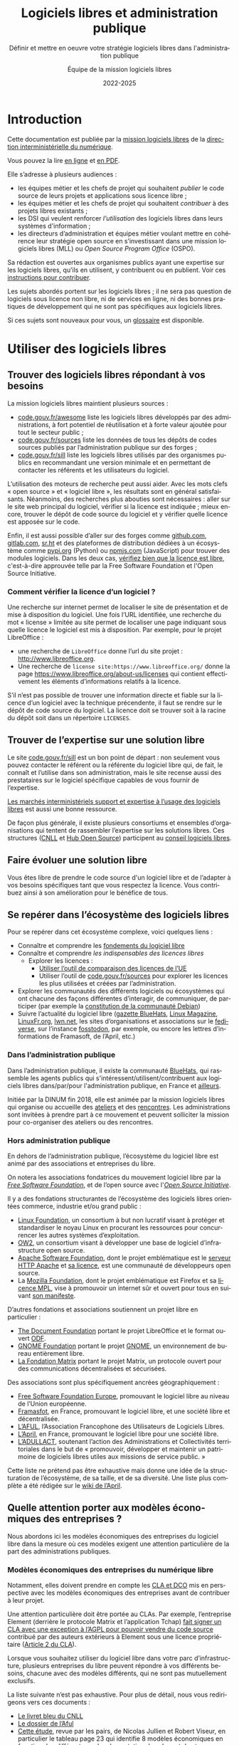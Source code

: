 #+title: Logiciels libres et administration publique
#+subtitle: Définir et mettre en oeuvre votre stratégie logiciels libres dans l'administration publique
#+author: Équipe de la mission logiciels libres
#+date: 2022-2025
#+language: fr

* Introduction
  :PROPERTIES:
  :CUSTOM_ID: introduction
  :END:

Cette documentation est publiée par la [[https://code.gouv.fr/fr/][mission logiciels libres]] de la
[[https://www.numerique.gouv.fr/][direction interministérielle du numérique]].

Vous pouvez la lire [[https://code.gouv.fr/documentation][en ligne]] et [[https://code.gouv.fr/documentation/logiciels-libres-et-administration-publique.pdf][en PDF]].

Elle s’adresse à plusieurs audiences :

- les équipes métier et les chefs de projet qui souhaitent /publier/ le
  code source de leurs projets et applications sous licence libre ;
- les équipes métier et les chefs de projet qui souhaitent /contribuer/
  à des projets libres existants ;
- les DSI qui veulent renforcer /l’utilisation/ des logiciels libres
  dans leurs systèmes d'information ;
- les directeurs d’administration et équipes métier voulant mettre en
  cohérence leur stratégie open source en s’investissant dans une
  mission logiciels libres (MLL) ou /Open Source Program Office/ (OSPO).

Sa rédaction est ouvertes aux organismes publics ayant une expertise
sur les logiciels libres, qu’ils en utilisent, y contribuent ou en
publient. Voir ces [[https://github.com/codegouvfr/documentation/blob/main/CONTRIBUTING.fr.md][instructions pour contribuer]].

Les sujets abordés portent sur les logiciels libres ; il ne sera pas
question de logiciels sous licence non libre, ni de services en ligne,
ni des bonnes pratiques de développement qui ne sont pas spécifiques
aux logiciels libres.

Si ces sujets sont nouveaux pour vous, un [[#glossaire][glossaire]] est disponible.

* Utiliser des logiciels libres
  :PROPERTIES:
  :ALT_TITLE: utiliser
  :CUSTOM_ID: utiliser
  :END:

** Trouver des logiciels libres répondant à vos besoins

La mission logiciels libres maintient plusieurs sources :

- [[https://code.gouv.fr/fr/awesome/][code.gouv.fr/awesome]] liste les logiciels libres développés par des
  administrations, à fort potentiel de réutilisation et à forte valeur
  ajoutée pour tout le secteur public ;
- [[https://code.gouv.fr/sources][code.gouv.fr/sources]] liste les données de tous les dépôts de codes
  sources publiés par l’administration publique sur des forges ;
- [[https://code.gouv.fr/sill][code.gouv.fr/sill]] liste les logiciels libres utilisés par des
  organismes publics en recommandant une version minimale et en
  permettant de contacter les référents et les utilisateurs du
  logiciel.

L’utilisation des moteurs de recherche peut aussi aider. Avec les mots
clefs « open source » et « logiciel libre », les résultats sont en
général satisfaisants. Néanmoins, des recherches plus abouties sont
nécessaires : aller sur le site web principal du logiciel, vérifier si
la licence est indiquée ; mieux encore, trouver le dépôt de code
source du logiciel et y vérifier quelle licence est apposée sur le
code.

Enfin, il est aussi possible d’aller sur des forges comme [[https://github.com][github.com]],
[[https://gitlab.com][gitlab.com]], [[https://sr.ht][sr.ht]] et des plateformes de distribution dédiées à un
écosystème comme [[https://pypi.org/][pypi.org]] (Python) ou [[https://www.npmjs.com/][npmjs.com]] (JavaScript) pour
trouver des modules logiciels. Dans les deux cas, [[https://spdx.org/licenses/][vérifiez bien que la
licence est libre]], c'est-à-dire approuvée telle par la Free Software
Foundation et l'Open Source Initiative.

*** Comment vérifier la licence d’un logiciel ?

Une recherche sur internet permet de localiser le site de présentation
et de mise à disposition du logiciel. Une fois l’URL identifiée, une
recherche du mot « license » limitée au site permet de localiser une
page indiquant sous quelle licence le logiciel est mis à disposition.
Par exemple, pour le projet LibreOffice :

- une recherche de =LibreOffice= donne l’url du site projet :
  http://www.libreoffice.org.
- Une recherche de =license site:https://www.libreoffice.org/= donne la
  page https://www.libreoffice.org/about-us/licenses qui contient
  effectivement les éléments d’informations relatifs à la licence.

S’il n’est pas possible de trouver une information directe et fiable
sur la licence d’un logiciel avec la technique précendente, il faut se
rendre sur le dépôt de code source du logiciel. La licence doit se
trouver soit à la racine du dépôt soit dans un répertoire =LICENSES=.

** Trouver de l’expertise sur une solution libre

Le site [[https://code.gouv.fr/sill][code.gouv.fr/sill]] est un bon point de départ : non seulement
vous pouvez contacter le référent ou la référente du logiciel libre
qui, de fait, le connaît et l’utilise dans son administration, mais le
site recense aussi des prestataires sur le logiciel spécifique
capables de vous fournir de l’expertise.

[[https://code.gouv.fr/fr/utiliser/marches-interministeriels-support-expertise-logiciels-libres/][Les marchés interministériels support et expertise à l’usage des
logiciels libres]] est aussi une bonne ressource.

De façon plus générale, il existe plusieurs consortiums et ensembles
d’organisations qui tentent de rassembler l’expertise sur les
solutions libres. Ces structures ([[https://cnll.fr/][CNLL]] et [[https://systematic-paris-region.org/hubs-enjeux/hub-open-source/][Hub Open Source]]) participent
au [[https://code.gouv.fr/fr/mission/conseil-logiciels-libres/#membres-de-l-ecosysteme-logiciels-libres][conseil logiciels libres]].

** Faire évoluer une solution libre

Vous êtes libre de prendre le code source d'un logiciel libre et de
l’adapter à vos besoins spécifiques tant que vous respectez la
licence. Vous contribuez ainsi à son amélioration pour le bénéfice de
tous.

** Se repérer dans l’écosystème des logiciels libres

Pour se repérer dans cet écosystème complexe, voici quelques liens :

- Connaître et comprendre les [[https://fr.wikipedia.org/wiki/Logiciel_libre][fondements du logiciel libre]]
- Connaître et comprendre [[*Licences : les indispensables à connaître][les indispensables des licences libres]]
  - Explorer les licences :
    - [[https://joinup.ec.europa.eu/collection/eupl/solution/joinup-licensing-assistant/jla-find-and-compare-software-licenses][Utiliser l’outil de comparaison des licences de l’UE]]
    - Utiliser l’outil de [[https://code.gouv.fr/sources][code.gouv.fr/sources]] pour explorer les
      licences les plus utilisées et créées par l’administration.
- Explorer les communautés des différents logiciels ou écosystèmes qui
  ont chacune des façons différentes d’interagir, de communiquer, de
  participer (par exemple la [[https://www.debian.org/devel/constitution][constitution de la communauté Debian]])
- Suivre l’actualité du logiciel libre ([[https://code.gouv.fr/fr/bluehats/tags/gazette/][gazette BlueHats]], [[https://www.linux-magazine.com/][Linux
  Magazine]], [[https://linuxfr.org/][LinuxFr.org]], [[https://lwn.net/][lwn.net]], les sites d’organisations et
  associations sur le [[https://fediverse.party/][fediverse]], sur l’instance [[https://fosstodon.org/explore][fosstodon]], par
  exemple, ou encore les lettres d’informations de Framasoft, de
  l’April, etc.)

*** Dans l’administration publique

Dans l’administration publique, il existe la communauté [[https://code.gouv.fr/fr/contact/espaces-communication-bluehats/][BlueHats]], qui
rassemble les agents publics qui s'intéressent/utilisent/contribuent
aux logiciels libres dans/par/pour l'administration publique, en
France et [[https://bluehats.global/][ailleurs]].

Initiée par la DINUM fin 2018, elle est animée par la mission
logiciels libres qui organise ou accueille des [[https://code.gouv.fr/fr/bluehats/tags/gazette/][ateliers]] et des
[[https://code.gouv.fr/fr/bluehats/tags/rencontre/][rencontres]]. Les administrations sont invitées à prendre part à ce
mouvement et peuvent solliciter la mission pour co-organiser des
ateliers ou des rencontres.

*** Hors administration publique

En dehors de l’administration publique, l’écosystème du logiciel libre
est animé par des associations et entreprises du libre.

On notera les associations fondatrices du mouvement logiciel libre par
la /[[https://www.fsf.org/][Free Software Foundation]]/, et de l’open source avec l'/[[https://opensource.org/][Open Source
Initiative]]/.

Il y a des fondations structurantes de l’écosystème des logiciels
libres orientées commerce, industrie et/ou grand public :

- [[HTTPS://www.linuxfoundation.org/][Linux Foundation]], un consortium à but non lucratif visant à protéger
  et standardiser le noyau Linux en procurant les ressources pour
  concurrencer les autres systèmes d’exploitation.
- [[https://www.ow2.org/][OW2]], un consortium visant à développer une base de logiciel
  d’infrastructure open source.
- [[https://www.apache.org/][Apache Software Foundation]], dont le projet emblématique est le
  [[https://fr.wikipedia.org/wiki/Apache_HTTP_Server][serveur HTTP Apache]] et [[https://fr.wikipedia.org/wiki/Licence_Apache][sa licence]], est une communauté de
  développeurs open source.
- La [[https://www.mozilla.org/fr/][Mozilla Foundation]], dont le projet emblématique est Firefox et sa
  [[https://fr.wikipedia.org/wiki/Mozilla_Public_License][licence MPL]], vise à promouvoir un internet sûr et ouvert pour tous
  en suivant [[https://www.mozilla.org/fr/about/manifesto/][son manifeste]].

D’autres fondations et associations soutiennent un projet libre en
particulier :

- [[https://www.documentfoundation.org/][The Document Foundation]] portant le projet LibreOffice et le format
  ouvert [[https://opendocumentformat.org/][ODF]].
- [[https://foundation.gnome.org/][GNOME Foundation]] portant le projet [[https://www.gnome.org/][GNOME]], un environnement de bureau
  entièrement libre.
- [[https://matrix.org/][La Fondation Matrix]] portant le projet Matrix, un protocole ouvert
  pour des communications décentralisées et sécurisées.

Des associations sont plus spécifiquement ancrées géographiquement :

- [[https://fsfe.org][Free Software Foundation Europe]], promouvant le logiciel libre au
  niveau de l’Union européenne.
- [[https://framasoft.org/][Framasfot]], en France, promouvant le logiciel libre, et une société
  libre et décentralisée.
- [[https://aful.org/][L’AFUL]], l’Association Francophone des Utilisateurs de Logiciels
  Libres.
- [[https://www.april.org/][L’April]], en France, promouvant le logiciel libre pour une société
  libre.
- [[https://adullact.org/][L’ADULLACT]], soutenant l’action des Administrations et Collectivités
  territoriales dans le but de « promouvoir, développer et maintenir
  un patrimoine de logiciels libres utiles aux missions de service
  public. »

Cette liste ne prétend pas être exhaustive mais donne une idée de la
structuration de l’écosystème, de sa taille, et de sa diversité. Une
liste plus complète a été rédigée sur le [[https://wiki.april.org/w/Liste_des_associations_du_libre,_projets,_langages,_communaut%C3%A9s][wiki de l’April]].

** Quelle attention porter aux modèles économiques des entreprises ?

Nous abordons ici les modèles économiques des entreprises du logiciel
libre dans la mesure où ces modèles exigent une attention particulière
de la part des administrations publiques.

*** Modèles économiques des entreprises du numérique libre

Notamment, elles doivent prendre en compte les [[#contribuer][CLA et DCO]] mis en
perspective avec les modèles économiques des entreprises avant de
contribuer à leur projet.

Une attention particulière doit être portée au CLAs. Par exemple,
l’entreprise Element (derrière le protocole Matrix et l’application
Tchap) [[https://element.io/blog/synapse-now-lives-at-github-com-element-hq-synapse/][fait signer un CLA avec une exception à l’AGPL pour pouvoir
vendre du code source]] contribué par des auteurs extérieurs à Element
sous une licence propriétaire ([[https://static.element.io/legal/contributor-license-agreement.pdf][Article 2 du CLA]]).

Lorsque vous souhaitez utiliser du logiciel libre dans votre parc
d’infrastructure, plusieurs entreprises du libre peuvent répondre à
vos différents besoins, chacune avec des modèles différents, qui ne
sont pas mutuellement exclusifs.

La liste suivante n’est pas exhaustive. Pour plus de détail, nous vous
redirigeons vers ces documents :

- [[https://cnll.fr/media/LivretBleu_ModelesEconomiques_GT-LogicielLibre_Systematic.pdf][Le livret bleu du CNLL]]
- [[https://aful.org/professionnels/modeles-economiques-logiciels-libres/differents-modeles][Le dossier de l’Aful]]
- [[https://hal.science/hal-03454801/document][Cette étude]], revue par les pairs, de Nicolas Jullien et Robert
  Viseur, en particulier le tableau page 23 qui identifie 8 modèles
  économiques en fonction des différents modes de captation de valeur
  et des types d’activités.

**** Services de déploiements

L’un des modèles est de valoriser des logiciels libres via une offre
SaaS (/Software as a Service/) : l’entreprise fournit un service de
déploiement de logiciel libre managé dans le /cloud/. Par « SaaS » ou
« managé » on entend que tout est pris en charge : la maintenance et
les mises à jour des machines et de toute la pile logicielle. En
général, cela vient avec une garantie de disponibilité, un /Service
Level Agreement/ (SLA).

**** Intégrateur logiciel

L’intégrateur logiciel propose des services pour exploiter le logiciel
libre sur la totalité de son cycle de vie. Il réemploie le code source
communautaire existant et accompagne ses clients dans le déploiement
du logiciel, que ce soit sur site, sur le cloud, ou simplement sur les
postes de travail. Il personnalise aussi en fonction des attentes de
ses clients (personnalisation graphique, mais aussi ajout de
fonctionnalités spécifiques, etc.).

Suivant la licence du logiciel de base, l’intégrateur peut être en
mesure d’ajouter des couches propriétaires si le client l’exige.
Néanmoins, cela n’est généralement ni dans l’intérêt du client, ni
dans l’intérêt de l’intégrateur puisqu’ils s’éloigneraient des
bénéfices de la mutualisation des efforts ; il est plus intéressant de
fournir les ajouts sous licence libre.

L’intégrateur tire profit de l’intégration de la solution logiciel
dans l’environnement du client, mais aussi dans les conseils qu’il
peut lui apporter, et dans la maintenance applicative.

**** Éditeur logiciel

L’éditeur logiciel libre édite et distribue des produits sous une
licence libre. De là, on peut distinguer trois façons de faire du
profit.

***** Le modèle /Open Core/

Le modèle /Open Core/ consiste à éditer un logiciel de base sous licence
libre et vendre des extensions propriétaires, ou vendre des outils de
développement propriétaires au-dessus du logiciel. Dans ce modèle la
version libre est souvent appelée la « version communautaire », ou
« CE » pour /Community Edition/ en opposition à « EE » pour /Entreprise
Edition/.

Un exemple du premier cas est Gitlab ou Odoo. Un exemple du second cas
est [[https://www.zend.com/][Zend]] qui vend son environnement de développement [[https://www.zend.com/products/zend-studio][Zend Studio PHP]].

***** Le modèle double licence

Un modèle à double licence signifie qu’un code source est disponible
sous deux licences, en général une libre et une autre propriétaire.
L’utilisateur choisit l’une ou l’autre licence. L’idée est souvent de
proposer une licence de type copyleft et une licence non libre (ou
« commerciale »), cette dernière préférée par les utilisateurs ou les
entreprises voulant éviter les contraintes de réciprocité des licences
copyleft.

Il est aussi possible qu’une solution logicielle ne soit pas sous
double licence par défaut, mais qu’il y ait un changement au cours du
temps. Par exemple :

1. une licence propriétaire chronodégradable en licence libre ;

2. une licence propriétaire comportant une clause de réversibilité en
   licence libre si, par exemple, l’entreprise est amenée à
   disparaître.

Attention : ce modèle à double licence ne doit pas être confondu avec
le fait, pour un dépôt de code source, de publier des éléments sous
des licences distinctes.  Par exemple, un dépôt peut publier le code
sous licence GPL-3.0-or-later et la documentation sous FDL-1.3. Dans
ce cas, l'utilisateur doit accepter les deux licences.

***** L’open source professionnel

L’open source professionnel (terme employé par le CNLL dans son [[https://cnll.fr/media/LivretBleu_ModelesEconomiques_GT-LogicielLibre_Systematic.pdf][livret
bleu]]) désigne les autres moyens qu’une entreprise peut tirer profit
à partir d’un logiciel libre.

Cela peut venir du support, de la maintenance, de la documentation, du
conseil, de formations, etc. Pour avoir des revenus récurrents, une
entreprise peut facturer du support forfaitaire, des garanties
juridiques et de fonctionnement.

*** /Openwashing/

Le logiciel libre domine le marché des serveurs et autres utilités de
développement comparé aux logiciels propriétaires. Vu comme plus
éthique, beaucoup d’entreprises se vendent comme étant « open source »
alors qu’elles ne publient pas de code libre.

/Openwashing/, est dérivé du mot /greenwashing/ (et tous les autres
mots-valises en -/washing/). Le mot /[[https://www.fauxpensource.org/][fauxpen]]/ signifie la même chose :

#+begin_export md
!> Description d’un logiciel qui prétend être open source, mais qui ne dispose pas de toutes les libertés requises par la définition de l’Open Source Initiative [ou de la FSF].
#+end_export

#+begin_export texinfo
@quotation
Description d’un logiciel qui prétend être open source, mais qui ne dispose pas de toutes les libertés requises par la définition de l’Open Source Initiative [ou de la FSF].
@end quotation
#+end_export

La question fondamentale à se poser pour savoir si c’est un projet est
libre : la licence garantit-elle les [[https://www.gnu.org/philosophy/free-sw.en.html#four-freedoms][quatre libertés fondamentales]]
(étudier, copier, modifier, redistribuer) ou répond-elle aux critères de
la [[http://www.opensource.org/osd.html][définition de l’OSI]] ?

Si oui, c’est un logiciel libre. Si non, ce n’est pas un logiciel libre.

Pour vous faciliter la vie, l’OSI maintient une [[http://www.opensource.org/licenses][liste de licences acceptées]].

** Le marché public pour le logiciel libre

Une administration publique peut passer commande sur la prestation de
services sur des logiciels libres /explicitement nommés/. Tant que cela ne
relève pas de la marque du logiciel, le nommer explicitement ne
contrevient pas au principe d’égalité de traitement des candidats.

De plus, une administration peut demander le développement de logiciels
libres /spécifiquement/ en prévoyant la dévolution des droits
d’auteurs. L’[[https://www.legifrance.gouv.fr/loda/article_lc/LEGIARTI000043320056][article 46]] du CCAG-TIC prévoit cette dévolution des droits,
permettant la préservation d’une mutualisation sous licence libre.

*** Marchés interministériels support et expertise à l'usage des logiciels libres

La Direction Générale des Finances Publiques (DGFIP) pilote deux marchés
interministériels à l’usage des logiciels libres : le marché support et
le marché d’expertise.

Ces deux marchés ont pour objet de couvrir l’ensemble du cycle de vie
d’un logiciel libre au sein d’un système d’information, en constant
échange avec les communautés de ces logiciels libres. Notamment, les
marchés obligent la redistribution de tous les correctifs issus de ses
activités.

Pour en savoir plus sur les marchés, [[https://code.gouv.fr/fr/utiliser/marches-interministeriels-support-expertise-logiciels-libres/][rendez-vous ici]]


*** Plus de détail sur le marché public pour le logiciel libre

À défaut des logiciels privatifs, un logiciel libre peut être utilisé,
copié, modifié, par n’importe qui, y compris des entreprises
concurrentes proposant des services autour d’un logiciel libre. Dans ce
cadre-là, exiger un logiciel libre précis ne déroge en rien aux
principes de libertés d’accès et d’égalité de traitement du Code de la
commande publique. Le logiciel libre, /par définition/, garantit le
principe d’égalité.

La commande publique, en revanche, ne sera pas passée sur
/l’acquisition/ d’un logiciel libre, mais sur la /prestation/ de service
autour de ce logiciel libre. Sauf rare exception, on n’acquiert pas un
logiciel libre puisque l’on en dispose librement. Dans ce cas,
l’appropriation du logiciel libre échappe aux règles de la commande
publique.

Une administration, dans le cadre d’un marché public, *peut inclure
dans les clauses contractuelles l’exigence d’une solution numérique
basée sur des logiciels libres*.

En effet, l’aspect libre d’un logiciel, déterminé par sa /licence
libre/, est une caractéristique juridique. Rien ne s’oppose à ce que la
commande publique requiert des solutions logicielles avec comme

caractéristiques juridiques la possibilité de les étudier, copier,
modifier, et redistribuer.

En revanche, une commande publique portant sur le développement d’un
logiciel libre est un cas particulier à prendre en compte. Deux points
d’attention :

D’abord la dévolution des droits de propriété intellectuelle doit être
prévue par une clause spécifique. L’[[https://www.legifrance.gouv.fr/loda/article_lc/LEGIARTI000043320056][article 46]] du CCAG-TIC prévoit
cette dévolution des droits permettant la préservation d’une
mutualisation sous licence libre.

Ensuite, vient la question de l’égalité de traitement des candidats.  Ce
cas est plus délicat lorsqu’une entreprise est déjà engagée dans la
gouvernance d’un logiciel libre que l’administration pourrait être
amenée à passer commande. Néanmoins, cela ne saurait remettre en cause
le principe d’égalité de traitement des candidats, puisque le logiciel
étant libre, chacun est libre de créer un /fork/ et d’avoir droit de
/commit/ par défaut. [[https://www.conseil-etat.fr/fr/arianeweb/CE/decision/2011-09-30/350431][La décision du Conseil d’État]] du 30 septembre 2001
va dans ce sens.

Aussi, certains textes de lois priorisent les logiciels libres, comme
[[https://www.legifrance.gouv.fr/loda/article_lc/LEGIARTI000027736697?init=true&page=1&query=Loi+n%C2%B02013-660+du+22+juillet+2013+relative+%C3%A0+l%27enseignement+sup%C3%A9rieur+et+%C3%A0+la+recherche+&searchField=ALL&tab_selection=all][l’article 9]] de la loi n° 2013-660 du 22 juillet 2013 relative à
l’enseignement supérieur et à la recherche modifiant l’article [[https://www.legifrance.gouv.fr/codes/article_lc/LEGIARTI000027747749/2013-07-24][L123-4-1
du Code de l’éducation]]

* Publier un code source
  :PROPERTIES:
  :ALT_TITLE: publier
  :CUSTOM_ID: publier
  :END:

** Introduction

La doctrine de la DINUM sur les licences à utiliser pour la
publication des codes sources est d’utiliser des licences permissives.
Les libertés octroyées par ces licences permettent en tout temps à
n’importe quel acteur de réutiliser le code produit par des agents
publics, et ce, même à des fins lucratives et d’intégration dans un
logiciel propriétaire.

Si la réutilisation et l’intégration d’un code source dans un modèle
propriétaire est considéré comme une menace avérée pour l’intérêt
général, alors un choix de licence à copyleft fort est conseillé,
voire, dans le cas de menace de SaaS (/Software as a Service/), la
licence AGPL. La notion « d’intérêt général » est laissée à
l’appréciation des administrations.

Par exemple, une mission de service public finance le développement
d’un logiciel A, publie son code source, et en fait un service pour
les autres administrations. Ensuite, une entreprise privée prend ce
code source A, l’améliore en code source B, et vend un service SaaS
(/Software as a Service/) basé sur B aux administrations. L’État aura
alors payé deux fois le service, la mission de service public n’aura
plus de raison d’exister, et les améliorations faites par l’entreprise
ne seront pas redistribuées. Dans ce cas de figure, mettre le code
source A sous la licence AGPL (qui oblige la redistribution des
contributions sous la même licence même lorsque le logiciel est
distribué en SaaS) est fortement conseillé.

Pour plus de détails sur le copyleft fort, se référer à [[#copyleft][cette section]].
Attention, le copyleft fort (ou la licence AGPL) n’empêche pas la
vente des codes sources.

** Cadre juridique

Toute entité chargée d’une mission de service public doit publier tout
document produit ou reçu dans le cadre de cette mission, quelle qu’en
soit la date, le lieu de conservation et le support. Les codes
sources, en tant que documents administratifs, relèvent de cette
obligation (voir l’avis CADA du 8 janvier 2015 n°[[http://cada.data.gouv.fr/20144578/][20144578]]).

Les codes sources concernés sont, au même titre que n’importe quelle
autre donnée administrative publiable en open data, celles « dont la
publication présente un intérêt économique, social, sanitaire ou
environnemental. »

Pour les licences, voir les articles [[https://www.legifrance.gouv.fr/affichCodeArticle.do;jsessionid=BCCCCF5B5E15C3F6CABA0952E9B5A818.tplgfr21s_3?idArticle=LEGIARTI000033219073&cidTexte=LEGITEXT000031366350&dateTexte=20190307][L323-2]] et [[https://www.legifrance.gouv.fr/affichCodeArticle.do;jsessionid=6A856B120BAA63F8153E8D6C8CDF40D4.tplgfr21s_3?idArticle=LEGIARTI000034504991&cidTexte=LEGITEXT000031366350&dateTexte=20190307][D323-2-1]] du Code des
relations entre le public et les administrations.

*** Régime juridique du logiciel

Le logiciel, comme oeuvre de l’esprit est couvert automatiquement (sans
formalité particulière) par le droit d’auteur.

Le droit d’auteur est constitué des *droits patrimoniaux* ou droits
d’exploitations (équivalent au copyright anglo-saxon) et de *droits
moraux*.

Toute personne utilisant, copiant, modifiant ou diffusant le logiciel
sans autorisation explicite du détenteur des droits patrimoniaux est
*coupable de contrefaçon et passible de trois ans d’emprisonnement et de
300 000 € d’amende* ([[https://www.legifrance.gouv.fr/codes/article_lc/LEGIARTI000032655082?isSuggest=true][Art. L. 335-2 du CPI]])

Concernant le logiciel, le droit d’utilisation ouvre de manière encadrée
([[https://www.legifrance.gouv.fr/codes/article_lc/LEGIARTI000044365559?isSuggest=true][Art. L122-6-1 du CPI]]), les possibilités de :
- Corriger des erreurs (sauf si l’auteur s’en réserve le droit dans une
  licence)
- Réaliser une copie de sauvegarde si celle-ci est nécessaire à la
  préservation de l’utilisation du logiciel
- Analyser le fonctionnement externe du logiciel
- Reproduire et traduire du code dans un but d’inter-opérabilité avec
  d’autres applicatifs

La protection au titre des droits patrimoniaux est limitée dans le temps
(Pour la France, 70 ans après le décès de l’auteur (personne physique)
ou de la première publication (personne morale). Au delà, le logiciel,
pour une version donnée *s’élève dans le domaine public*, il est utilisable
par quiconque sans aucune restriction.

Les droits moraux, quant à eux, sont inaliénables. Pour le logiciel,
cela se résume au respect du nom des auteurs ayant travaillé au
logiciel.

*** Pour qu’un code source soit communicable

- L’obligation de communicabilité porte sur les collectivités de plus de 3500
  habitants et les organismes publics de plus de 50 agents.
- L’organisme public ouvrant le code source doit en avoir la propriété
  intellectuelle.
- Le code source doit être « achevé » : dès lors qu’une version du code est
  mise en oeuvre dans l’administration, cette version est considérée comme
  « achevée ». Notamment une version dite bêta ou inférieure à 1.0, si elle est
  effectivement utilisée, est bien achevée et communicable.
- Sa communication ne doit pas porter atteinte :
  - au secret commercial et industriel ;
  - à la sûreté de l’État, à la sécurité publique, à la sécurité des personnes
    ou à la sûreté des systèmes d’information des administrations ;
  - à la recherche et à la prévention, par les services compétents,
    d’infractions de toute nature.

En dehors de ces limites, toute personne ou toute administration peut
demander la communication d’un code source.

*** Licences applicables à la publication d’un code source

Afin d’éviter la prolifération des licences, la loi pour une [[https://www.legifrance.gouv.fr/loda/article_lc/LEGIARTI000033205142/2020-09-21/][République
numérique]] a prévu la création d’une liste, fixée par décret, de licences
qui peuvent être utilisées par les administrations pour la réutilisation
à titre gratuit ([[https://www.legifrance.gouv.fr/codes/section_lc/LEGITEXT000031366350/LEGISCTA000032255228/#LEGISCTA000032255228][Art. D.323-2-1]] du CRPA).

Cette liste est [[https://www.data.gouv.fr/fr/licences][accessible ici]].

*** Guide juridique interactif

Pour savoir si le code source d’un logiciel développé et utilisé par
votre organisme public est communicable, nous vous invitons à tester
ce [[https://guide-juridique-logiciel-libre.etalab.gouv.fr/][guide juridique interactif]].

*** Licences : les indispensables à connaître

Une licence logicielle est un contrat passé entre les auteurs d’un
logiciel et ses réutilisateurs. Les licences libres accordent aux
utilisateurs le droit d’étudier, copier, modifier, redistribuer le code
source d’un logiciel.

L’utilisation d’une licence libre permet de sécuriser et simplifier la
relation entre le ou les auteurs et les utilisateurs explicitant leurs
droits, prévenant les litiges, et la contractualisation individuelle
pour chaque utilisateur.

Une fois en possession du logiciel, à titre onéreux ou gratuit,
l’utilisateur a l’obligation de se conformer à la licence
l’accompagnant, sachant que *tout ce qui n’est pas explicitement
autorisé est interdit*.

Pour les licences libres, la liberté d’utiliser et de modifier le
logiciel est inconditionnelle, aucune limitation ou contrainte ne pèse
sur l’utilisateur tant que le logiciel reste à l’intérieur de son
organisation. En revanche, en cas de redistribution à l’extérieur de son
organisation, les obligations de licences doivent être respectées au
risque d’être coupable de contrefaçon.

**** Licences permissives

La redistribution d’un logiciel sous licence permissive avec ou sans
modification peut se faire sous une autre licence. Par exemple, des
composants du système d’exploitation FreeBSD sous licence libre BSD sont
utilisés pour réaliser le système d’exploitation Mac OS X. L’ensemble
est redistribué sous une licence propriétaire.

Exemple de licences permissives autorisé pour les administrations par
décret :
- Licence Ouverte version 2.0 (etalab-2.0)
- Apache License 2.0 (Apache-2.0)
- BSD 3-Clause "New" or "Revised" License (BSD-3-Clause)
- CeCILL-B Free Software License Agreement (CECILL-B)
- MIT License (MIT)

**** Le « copyleft »
     :PROPERTIES:
     :ALT_TITLE: copyleft
     :CUSTOM_ID: copyleft
     :END:

Le mot « copyleft » est un jeu de mots avec le mot « copyright » (le
droit d’auteur aux États-Unis). Ce terme est révélateur du mouvement du
logiciel libre qui, au lieu de se battre contre le /copyright/, a
utilisé ses mécanismes de protection des œuvres pour garantir les
[[https://www.gnu.org/philosophy/free-sw.fr.html#four-freedoms][libertés essentielles des utilisateurs]].

Le /copyleft/ va plus loin que de simplement donner les quatre libertés
aux logiciels : il oblige la *réciprocité* en interdisant l’ajout de
restrictions sur les libertés utilisateurs. Ce sont des licences
dites à réciprocité ou « diffusives ».

La [[https://www.gnu.org/licenses/gpl-3.0.en.html][licence GPL]] est l’exemple paradigmatique d’une licence
copyleft. D’autres sont :
- GNU Affero General Public License v3.0 or later (AGPL-3.0-or-later)
- Mozilla Public License 2.0 (MPL-2.0)
- European Union Public License 1.2 (EUPL-1.2)

Les licences copyleft se distinguent des licences permissives qui, elles,
autorisent l’ajout de restrictions au code redistribué.

Les obligations des licences copyleft diffèrent selon que la licence est
à [[Contribuer à un logiciel libre][copyleft faible ou fort]].

Légère précision sur un malentendu régulier :

L’ajout de restrictions ne se fait pas sur la copie du logiciel
originel. La copie d’un logiciel X publiée sous une licence libre, *le
restera pour toujours* (à condition que l’auteur détienne les droits et
l’originalité pour revendiquer ses droits d’auteur).

Le code source Y ajouté au code source X (sur une autre copie du code X)
publié avec une licence permissive, peut être re-distribué sous une
licence plus restrictive, voire, propriétaire. Cependant, rien ne
changera la copie originel du code source X restant sous sa licence
permissive, à condition que le ou les auteurs ne changent pas sa licence.

***** Différence entre copyleft faible et fort

La notion de copyleft /faible/ ou /fort/ se réfère aux obligations plus
ou moins fortes appliquées aux personnes voulant redistribuer une œuvre.

Le copyleft /fort/ exige que la redistribution de l’œuvre, qu’elle soit
modifiée ou non, ainsi que les logiciels liés, soit effectuée sous la
même licence, (ou une licence à copyleft fort compatible).

A contrario, le copyleft /faible/ n’impose pas les logiciels liés à être
distribués sous la même licence, mais impose toute redistribution du
logiciel à l’être sous la même licence (ou une licence compatible).

Une image vaut mille mots :

#+CAPTION: Diffusivité des différents types de licence (la couleur correspond à la licence)
#+NAME:   fig:licence-copyleft-diffusivite
#+ATTR_MD: :width 600px
#+ATTR_TEXINFO: :width 5.5in
[[./assets/images/licence-copyleft-diffusivite.png]]

# Fixme: l'image date de 2011 et doit être mise à jour.

Un logiciel lié désigne tout composant assemblé avec le logiciel final
lors de l’édition de lien. En générale, ce sont des bibliothèques
logicielles, qui, seules, n’ont pas de grande utilité, répondant à des
fonctions de bases, mais nécessaires au fonctionnement d’un logiciel
complet.

Le copyleft faible est souvent utilisé pour les bibliothèques
logicielles permettant une réutilisation plus simple de la bibliothèque
et l’ajout de composants logiciels sous différentes licences,
potentiellement privatrices.

**** Compatibilité entre licences libres

La compatibilité des licences libres est une questions qui a été étudié
par Benjamin Jean dans son livre /Option libre/ ([[https://hal.science/hal-04136860v1/file/benjamin_jean_option_libre_licence_LAL_gnuFDL_CCby_sa_texte_complet_20120604.pdf][Benjamin Jean. Option
Libre. 2011, 9782953918748. hal-04136860]]), duquel nous en tirons la
table de compatibilité entre licences suivante (page 316) :

#+CAPTION: Table de compatibilité entre licences
#+NAME: fig:compatibilite-licences-jean
#+ATTR_MD: :width 600px
#+ATTR_TEXINFO: :width 5.5in
[[./assets/images/table-compatibilite-jean.png]]

Aussi, il existe aussi le [[https://joinup.ec.europa.eu/collection/eupl/solution/joinup-licensing-assistant/jla-compatibility-checker][Joinup Licensing Assistant]] de l’UE qui est
un outil simple pour déterminer en fonction de la licence du projet ou
du bout de code qu’une administration publique souhaiterait intégrer
à son projet.

Un élément important à remarquer est que *la compatibilité a un sens* : un
composant sous licence A peut être compatible *vers* une licence B, mais
la réciproque n’est pas nécessairement vraie.

Par exemple, un composant sous licence EUPL peut-être redistribué sous
licence GPL v2. En revanche, un composant sous licence GPL v2 ne peut
pas être redistribué sous licence EUPL.

Le principe général est que la licence du logiciel ne peut pas conférer
plus de droits et moins d’obligations que les licences de chacun des
composants ; on parle de compatibilité logique.

Illustrons ce principe avec l’exemple d’une application que l’on
souhaite publier sous GPL V2 et intégrant un composant sous licence
Apache. L’ensemble des droits accordés sur le composant au titre de la
licence Apache est intégralement repris par la GPL V2. Par contre
certaines obligations de la licence Apache, ne sont pas exigées par la
licence GPL V2, en matière de brevet particulièrement. Il n’est donc pas
possible d’utiliser un composant sous licence Apache dans une
application publiée sous GPL V2. Avec la nouvelle GPL V3 cette
incompatibilité n’existe plus.

Cependant, une incompatibilité logique peut être levée par un accord
spécifique auprès du détenteur des droits patrimoniaux du composant que
l’on souhaite intégrer. Cela suppose de prendre contact avec la
communauté en charge du composant. Il est probable qu’un accord sera
trouvé sous la forme d’une exception spécifique. Il arrive même qu’une
clause d’exception adjointe à la licence du composant règle
l’incompatibilité.

La question de la compatibilité n’existe véritablement que lorsque l’on
publie un logiciel sous une licence de type copyleft fort, soit par
choix soit parce qu’un composant du logiciel est déjà sous copyleft
fort. Le tableau montre, au moyen du triangle, la zone d’influence ou la
licence GPL s’impose. Au delà il y a incompatibilité. Par exemple la
présence d’un composant sous licence EPL est incompatible dans un
logiciel sous GPL (ou sous CeCILL V2).

#+CAPTION: Compatibilités entre licences libres populaires avec du copyleft fort
#+NAME:   fig:compatibilite-licences
#+ATTR_MD: :width 600px
#+ATTR_TEXINFO: :width 5.5in
[[./assets/images/compatibilite-licences.png]]

Un logiciel composé de briques sous licences de type copyleft faible est
possible. Ce n’est pas forcément facile à gérer car chaque composant va
garder sa licence propre. Il faudra respecter chacune d’entre elles. Si
cela est possible, on pourra re-licencier chaque composant sous une
licence globale compatible, c’est-à-dire garantissant l’ensemble des
droits conférés par chacune et respectant les obligations de chacune.

** Quels degrés d’ouverture pour les codes sources ?

- 🟦 Niveau A - contributif : Le code source est publié, les
  contributions extérieures sont activement recherchées et traitées.
- 🟩 Niveau B - ouvert : Le code source est publié, les contributions
  extérieures sont traitées mais non activement recherchées.
- 🟧 Niveau C - publié : Le code source est publié mais les
  contributions extérieures ne sont pas traitées.
- 🟥 Niveau D - non-communicable : Le code source n’est pas
  communicable au public.

Au début du fichier ~README.md~ d'un dépôt, vous pouvez ajouter l'un de
ces badges pour prévenir vos utilisateurs :

: https://img.shields.io/badge/code.gouv.fr-contributif-blue.svg
: https://img.shields.io/badge/code.gouv.fr-ouvert-mediumseagreen.svg
: https://img.shields.io/badge/code.gouv.fr-publi%C3%A9-orange.svg

Si votre fichier ~README~ est écrit en markdown, vous pouvez ajouter le
badge avec un lien vers cette documentation :

: [![img](https://img.shields.io/badge/code.gouv.fr-contributif-blue.svg)](https://code.gouv.fr/documentation/#/publier)

** Quels logiciels ouvrir à quel degré ?

Tous les logiciels développés par un organisme public n’ont pas
vocation à être ouverts au même degré. Pour définir votre stratégie et
adopter le bon degré d’ouverture, nous vous proposons ces questions :

1. Le logiciel est-il *un module utile à d’autres logiciels libres* (vs un
   logiciel « monolithique » sans utilité pour d’autres logiciels libres) ?
2. Le logiciel répond-il a un *besoin générique* (vs à un besoin spécifique à
   l’organisme qui le produit) ?
3. Le logiciel doit-il bientôt être *maintenu et développé par d’autres* (vs
   votre administration s’engage sur du long terme) ?
4. L’*utilisateur final* du logiciel a-t-il un *profil technique* (développeur,
   datascientiste ou designer vs un utilisateur non-technique) ?

*Le niveau A* est recommandé pour les logiciels répondant à au moins
deux critères ; le niveau B est recommandé pour ceux répondant à au
moins un critère ; le niveau C pour ceux ne répondant à aucun de ces
critères (par ex. un logiciel métier très spécifique, dont aucune
partie ne peut être réutilisée ailleurs, qui n’a pas vocation à être
repris par d’autres et dont les utilisateurs ne sont pas du tout des
contributeurs potentiels.)

Pour les logiciels ne répondant à aucun de ces critères, le niveau D
est admissible, tant qu’aucun citoyen n’exige la communication du code
source en question, selon le cadre juridique défini dans la loi pour
une République numérique.

Bien sûr, ces critères sont *relatifs* : la modularité, la généricité,
le besoin de reprise par d’autre et le potentiel de contribution des
utilisateurs ne s’évaluent pas /in abstracto/. Ces notions sont
proposées pour aider à *prioriser les ouvertures logicielles*. Le but
est de *canaliser votre énergie* sur les logiciels qui ont un bon
potentiel contributif et *de communiquer clairement* sur la posture de
l’administration dans le cas des publications simples.

** Responsabilité de l’administration publique

*** Responsabilité en cas de produits défectueux

Quelle est la responsabilité engagée par une collectivité publique
(État ou collectivité locale) qui met à disposition un logiciel sous
licence de logiciel libre ?

Généralement licences libres et licences propriétaires de logiciel
rejettent toutes responsabilités quant aux dommages directs et
indirects que pourraient causer l’utilisation du logiciel. Une telle
clause est-elle compatible avec le droit français ?

En droit français, la limitation, voire l’exonération de
responsabilité, est autorisée en matière contractuelle. La protection
du consommateur suppose néanmoins que l’exclusion totale de
responsabilité ne soit pas admise quand le contrat est passé avec un
consommateur ([[https://www.legifrance.gouv.fr/codes/article_lc/LEGIARTI000032227122?init=true&page=1&query=L.132-1+du+code+de+la+consommation&searchField=ALL&tab_selection=all][art. L.132-1 du code de la consommation]]).

Il en est de même pour les produits défectueux, l’article [[https://www.legifrance.gouv.fr/codes/article_lc/LEGIARTI000006438975/1998-05-21][1386-15 du
code civil]] ne permettant pas que soit écartée par voie contractuelle la
responsabilité de ce fait, sauf entre professionnels.

Dans la mesure où le logiciel s’adresse manifestement à des
professionnels et des informaticiens, et c’est le cas des applications
portées par les administrations, l’exclusion de responsabilité pour les
dommages directs est ainsi admise.

*** Responsabilité en cas de contrefaçon

Concernant la responsabilité de l’administration en matière de
contrefaçon, le risque existe même lorsque le logiciel n’est pas
diffusé comme logiciel libre ; mais une diffusion large expose plus
facilement à ce risque.

*Contrefaçon en matière de droit d’auteur* : le logiciel diffusé inclut
un composant ou même un bout de code source pour lequel l’administration
n’a pas les droits de diffusion. La responsabilité de l’administration
est engagée. Toutefois si le logiciel a été produit dans le cadre d’un
marché public, il conviendra de rechercher la responsabilité du
prestataire coupable de négligence ou même plagiaire sur les
développements spécifiques dans le *rapport de conformité*.

Le risque de différends entre l’administration engagée dans une
démarche de mutualisation et les acteurs du logiciel libre est très
faible et devrait se résoudre à l’amiable tant les objectifs des uns
et des autres convergent.

*Contrefaçon en matière de marque* : une marque est un signe distinctif
(logo), un mot ou un groupe de mots servant de reconnaissance légale
pour un produit, une société, etc. Il est de la responsabilité de
l’administration, de s’assurer que la mise à disposition du logiciel
ne contrefait pas une marque déposée. En particulier concernant le nom
du logiciel, il faudra vérifier qu’il n’empiète pas sur une marque
déposée. D’une façon générale, la mutualisation d’un logiciel doit se
faire en marque blanche, sans signe distinctif autre que celui de
l’administration.

*Contrefaçon en matière de brevet* : Les brevets logiciels en tant que
tels, en France et en Europe n’ont pas de reconnaissance juridique. La
[[https://fr.wikipedia.org/wiki/Convention_sur_le_brevet_europ%C3%A9en][Convention sur le brevet européen]] (CBE) l’indique clairement dans son
[[https://www.epo.org/fr/legal/epc/2020/a52.html][article 52]].

** Où et comment publier votre code source ?

*** Sur quelle forge et dans quel compte publier votre code source ?

TBD.

*** Bonnes pratiques de nommage des organisations/groupes et dépôts

Un bon nom de dépôt décrit la finalité du code source du dépôt.

Un bon nom d’organisation décrit l’équipe qui porte les dépôts.

Il vaut mieux plusieurs organisations avec des noms stables que peu
d’organisations avec des mauvais noms.

Le nom d’organisation doit être explicite et minimaliste :

- évitez les acronymes correspondant à une entité administrative, sauf
  si vous êtes certain que cet acronyme va perdurer dans le temps ;
- éviter de préfixer ou suffixer un nom d’organisation avec un
  acronyme administratif.

Exemple de mauvais nom : https://github.com/DISIC/ car il était
prévisible que l’acronyme ne serait plus d’actualité.

Exemple de bon nom : https://github.com/etalab/ car la marque perdure.

** Promouvoir votre projet de logiciel libre
* Contribuer à un logiciel libre
  :PROPERTIES:
  :ALT_TITLE: contribuer
  :CUSTOM_ID: contribuer
  :END:

** TL;DR

Une administration *peut contribuer* à un logiciel libre. Un point
d’attention doit être porter sur comment les droits d’auteurs sont
gérés par le projet auquel l’administration veut contribuer.

Si le projet est géré par un *DCO* (/Developer Certificate of Origin/),
c’est simple : chaque contributeur doit avoir l’accord de sa
hierarchie, et signer avec un simple /sign-off/ chacun de ses /commits/.

Si le projet est géré par un *CLA* (/Contributor Licence Agreement/), le
service juridique de l’administration devra lire, signer, et garder le
CLA de chaque contributeur.

** En savoir plus

La contribution de l’administration à un logiciel libre, qu’il soit
communautaire ou édité par une entreprise privée, requiert, dans
certains cas, un DCO ou un CLA.

Ces contrats ou ces /agreement/ sont un moyen, plus ou moins simple, de
donner un accord d’utilisation des contributions des développeurs à
l’entité gérant le projet et de lui permettre d’utiliser et de
distribuer ces contributions sous sa licence.

Le *CLA*, /Contributor Licence Agreement/, est un document légal devant
être signé par le contributeur clarifiant les termes et conditions de
sa contribution, établissant qu’il a le droit de contribuer (le
contenu lui appartient, son employeur a donné l’accord, etc.) /et/ que
le projet a le droit d’utiliser ce contenu (changer de licence sur le
contenu, le redistribuer). Cela permet au projet de se protéger contre
de potentielles attaques en justice en lien avec le droit d’auteur des
contributions.

*ICLA* et *CCLA* sont des déclinaisons plus spécifiques du CLA, /Individual
Contributor Licence Agreement/ et /Corporate Contributor Licence
Agreement/ respectivement. Le ICLA concerne les individus contribuant
en leur nom propre en dehors de toute organisation ou employeur. Le
CCLA concerne la contribution d’une entreprise sur le projet d’une
autre entreprise. En général, ces documents légaux sont basés sur la
[[https://www.apache.org/licenses/contributor-agreements.html][CLA de la fondation Apache]].

Certains CLA permettent de sous-licencier des contributions sous des
licences propriétaires. Par exemple, l’entreprise Element (derrière le
protocole Matrix et l’application Tchap) [[https://element.io/blog/synapse-now-lives-at-github-com-element-hq-synapse/][fait signer un CLA avec une
exception à l’AGPL pour pouvoir vendre du code source]] contribué par
des auteurs extérieurs à Element sous une licence propriétaire
([[https://static.element.io/legal/contributor-license-agreement.pdf][Article 2 du CLA d’Element]])

Parce que les CLAs sont des documents légaux, le département juridique
doit se charger de les signer et de garder une trace de ces éléments,
rendant le processus lourd.

Par conséquent, la fondation Linux, et plusieurs autres organisations
qui ont suivi, sont passées au *DCO*, /[[https://developercertificate.org/][Developer Certificate of Origin]]/.
Celui-ci n’est pas un contrat légal, mais un mécanisme plus simple
indiquant qu’un contributeur a le droit de contribuer son code et
qu’il donne son accord pour que ses contributions soient utilisées et
redistribuées sous la licence libre choisie par le projet. Un DCO
requiert simplement de signer (/sign-off/) chaque commit.

* Monter un Open Source Programme Office
  :PROPERTIES:
  :ALT_TITLE: ospo
  :CUSTOM_ID: ospo
  :END:

Un OSPO est une entité au sein d'une organisation en charge de définir
et de mettre en oeuvre la stratégie Open Source de l'organisation.

Une stratégie logiciels libres explique la façon dont vous allez
*utiliser* des logiciels libres, *développer* des logiciels libres et
*contribuer* à l’écosystème existant.

Voir [[https://code.gouv.fr/fr/blog/definition-ospo/][notre proposition de définition détaillée]] et la page où sont
listés des [[https://code.gouv.fr/fr/ospos/][OSPOs d'organismes publics français]].

* Présentation de code.gouv.fr
* Foire aux questions
  :PROPERTIES:
  :ALT_TITLE: faq
  :CUSTOM_ID: faq
  :END:

Si vous avez des questions que vous voulez voir figurer dans cette
FAQ, écrivez à =contact@code.gouv.fr=.

** Généralités
   :PROPERTIES:
   :CUSTOM_ID: faq_generalites
   :END:

*** Qu’est-ce qu’un logiciel libre ?
#+cindex: logiciel libre

Un logiciel est dit libre si son code source est publié sous l’une des
licences reconnue libre soit par la Free Software Foundation soit par
l’Open Source Initiative.  Une licence libre octroie quatre libertés :

- la liberté d’utiliser le logiciel ;
- la liberté de copier le logiciel ;
- la liberté d’étudier le logiciel ;
- la liberté de modifier le logiciel et de redistribuer les versions modifiées.

Voir [[https://spdx.org/licenses/][spdx.org/licenses]] pour la liste des licences et de leur
validation par l’OSI ou la FSF.

*** Existe-t-il des formations aux logiciels libres dans l’administration ?
#+cindex: formation

Si vous êtes agent public avec un accès à la plateforme Mentor, vous
pouvez consulter [[https://mentor.gouv.fr/catalog/1754][une capsule introductive]] produite par la DINUM.

Si vous avez connaissance de formations logiciels libres proposées aux
agents publics, n’hésitez pas à nous les [[https://code.gouv.fr/fr/contact/][signaler]].

*** Qu’est-ce qu’un /fork/ ou une « dérivation » ?
#+cindex: fork
#+cindex: dérivation

Il y a deux notions distinctes pour qualifier un "fork". Une notion
technique qui a été popularisée par GitHub consistant à faire une
copie du code source d’un projet sur lequel des personnes peuvent
contribuer sans être dépendantes des mainteneurs du projet originel.

Soit B le fork du code source A : le fork B (ou la « dérivation » B)
est une nouvelle version de A dont les versions successives (B2, B3,
etc.) s’écarteront des versions successives de A (A2, A3, etc.)

Il y a aussi une notion plus orientée projet. Dans ce cas, un fork est
généralement créé lorsque les contributeurs d’un projet sont en
désaccord et qu’une partie des contributeurs décide de créer une
version divergente.

*** Quelle différence entre « algorithme public » et « code source » ?
#+cindex: algorithme, public

L’expression « algorithme public » désigne de façon relâchée les
algorithmes définis et utilisés par une administration et qui relèvent
des obligations d’open data. Vous pouvez consulter [[https://guides.etalab.gouv.fr/algorithmes/][ce guide d’Etalab]] à
leur sujet. Ces « algorithmes » ne sont pas systématiquement exprimés
sous forme de code source.

Un code source est la version lisible par un humain d’un programme
informatique : une partie relève de l’algorithmique, d’autres de la
documentation, de la gestion de données, etc.

Les obligations de publication des algorithmes publics et les
obligations de publication des codes sources ne se confondent pas.

*** Quelle est la différence entre GitHub, GitLab, SourceHut ?
#+cindex: GitHub
#+cindex: GitLab
#+cindex: SourceHut

Il faut d’abord distinguer le logiciel et le service en ligne :
github.com et gitlab.com sont les services en ligne délivrés par les
entreprises Github et Gitlab Inc. Ces services en ligne sont des SaaS
(Software as a Service).

La principale différence entre GitHub et Gitlab se trouve alors dans
la licence et le modèle économique.

GitHub propose son service via un logiciel propriétaire ; le code
n’est pas visible. GitLab Inc. propose son service en partie via un
logiciel open source, sous la licence MIT, et en partie via un
logiciel /source available/ (source lisible, une licence propriétaire).
Cela signife que l’on peut voir et étudier le code source, sans pour
autant pouvoir le réutiliser librement.

GitHub a un modèle économique classique : c’est une platforme basée
sur un logiciel propriétaire. GitLab a un modèle dit /open core/ : la
version du logiciel libre communautaire ([[https://gitlab.com/rluna-gitlab/gitlab-ce][GitLab CE]]), et une version
plus complète avec des fonctionnalités supplémentaires propriétaires
payantes disponible sous une licence /source available/.

SourceHut est le nom du projet qui déploie des services autour du nom
de domaine `sr.ht`. Ce service utilise uniquement des logiciels
entièrement libre. Parmi les forges dont le code source est
entièrement libre, SourceHut est la seule qui propose à la fois de
l’intégration continue et des listes de discussion. Si vous voulez
contribuer à un projet, vous n’avez pas besoin de créer de compte sur
SourceHut : il suffit d’une adresse de courriel pour envoyer des
correctifs et proposer des idées. ourceHut et son service sr.ht ne
collecte aucune donnée de ses utilisateurs.

*** En tant que citoyen, puis-je exiger d’un organisme public qu’il publie un code source ?

    Oui, si la publication de ce code source entre bien dans les
    obligations de l’administration. Ce [[https://code.gouv.fr/guides/juridique/][guide juridique]] donne les liens
    vers les textes pertinents.

*** En tant qu’agent, ai-je le droit de contribuer à un projet libre ?

Oui, si votre responsable est d’accord, il n’y a aucun obstacle à ce
que vous puissiez contribuer à des logiciels libres sur votre temps de
travail.

*** Comment contacter la mission logiciels libres ?
#+cindex: mission

Vous pouvez nous écrire à =contact@code.gouv.fr=.

Vous pouvez aussi nous contacter lors de nos permanences en ligne.

Voir https://code.gouv.fr/fr/contact/espaces-communication-bluehats/.

** Utiliser des logiciels libres
   :PROPERTIES:
   :CUSTOM_ID: faq_utiliser
   :END:

*** Comment mesurer la maturité d’un logiciel libre ?
#+cindex: maturité

La fondation OW2 propose un outil de mesure de la maturité Open Source
d’un projet, le [[https://www.ow2.org/view/MRL/][Market readiness level]].

Une autre structure propose une variante, l’[[https://github.com/finos/open-source-readiness][Open Source Readiness]].

*** Comment m’assurer que le titulaire d’un marché me livre les codes sources ?
#+cindex: marché public

Vous pouvez l’exiger dans votre marché.

En pratique, vous pourrez l’exiger sur tout ou partie du système que
vous souhaitez développer et exploiter.

Si vous prévoyez d’ouvrir un code source développé pour vos besoins,
vous devez exiger que la propriété de ce code vous soit cédée et qu’il
vous soit livré.

Voir l’[[https://www.legifrance.gouv.fr/jorf/id/JORFTEXT000043310689][Arrêté du 30 mars 2021]] portant approbation du cahier des
clauses administratives générales des marchés publics de techniques de
l’information et de la communication.

*** Puis-je exiger un logiciel libre dans un marché public ?
#+cindex: marché public

En tant qu’organisme public, vous avez le droit de publier un marché
exigeant un logiciel libre et/ou des services autour d’un logiciel
libre.

Si le nom du logiciel est le même que le nom d’une marque portée par
une entreprise éditrice, veillez bien à préciser que c’est le logiciel
libre qui est exigé, indépendamment de son éditeur.

Voir la section 5.6 du livre [[https://www.lgdj.fr/droit-des-logiciels-9782130626152.html][Droit des logiciels]] de F. Pellegrini et
S. Canevet qui porte sur ce sujet.

*** Qu’est-ce que le socle interministériel de logiciels libres ?
#+cindex: sill

Le SILL est le catalogue des logiciels libres recommandés pour toutes
les administrations publiques.

Il est publié par la mission logiciels libres sur [[https://code.gouv.fr/sill][code.gouv.fr/sill]] et
tout agent public est invité à s’y créer un compte pour déclarer ses
usages de logiciels ou se proposer comme référent d’un logiciel.

Voir [[https://code.gouv.fr/sill/readme][code.gouv.fr/sill/readme]] pour plus de détails.

*** Comment créer un SBOM ("software bill of materials") ?
#+cindex: SBOM

** Contribuer à un logiciel libre
** Publier un code source
   :PROPERTIES:
   :CUSTOM_ID: faq_publier
   :END:

*** Quels points vérifier avant d’ouvrir un code source existant ?

Juridique :

- Les licences des dépendances appelées par votre code source.
- Les licences des codes sources modifiés et/ou améliorés par votre code.
- Quelles licences pouvez/voulez-vous utiliser pour votre code ?
- Vos licences choisies sont-elles bien déclarées dans votre code (cf.
  les conventions de https://reuse.software) ?

Sécurité :

- Est-ce que l’historique Git de votre dépôt contient des données sensibles ?
- Avez-vous testé les éléments de sécurité de votre code ?

Documentation :

- Avez-vous une documentation pour l’utilisateur final ?
- Avez-vous une documentation pour l’administrateur système ?
- Avez-vous une documentation pour les contributeurs ?

*** Quelle licence libre utiliser pour publier des codes sources de l'administration ?
#+cindex: licence

Si vous êtes un agent public ou un organisme public et que vous
publiez un logiciel sous licence libre, vous devez utiliser les
licences listées sur [[https://www.data.gouv.fr/fr/pages/legal/licences/][cette page]].

Toutes sont valables en droit français, même si elles ne sont pas
toutes rédigées en français.

Si vous tenez absolument à utiliser une licence rédigée en français,
vous pouvez utiliser la licence [[https://eupl.eu/1.2/fr/][EUPL 1.2]] ou l’une des licences [[http://cecill.info/][CeCILL]].

*** Qui peut m’aider à publier les codes sources de mon organisme public ?
#+cindex: publier

Vous pouvez interroger vos collègues et votre direction pour savoir si
vous disposez d’une forge et/ou de comptes d’organisation dédiés où
publier vos codes sources.

À défaut de réponse, vous pouvez solliciter l’Administrateur
Ministériel des Données, des Algorithmes et des Codes sources de votre
ministère. Voir [[https://www.data.gouv.fr/fr/datasets/liste-des-administrateurs-ministeriels-des-donnees-des-algorithmes-et-des-codes-sources/][la liste des AMDACs]].

Vous pouvez enfin solliciter directement la mission logiciels libres
en écrivant à [[mailto:contact@code.gouv.fr][contact@code.gouv.fr]].

Dès que vous publiez un code développé par votre administration,
assurez-vous que la forge et l’organisation via laquelle vous publiez
sont référencés sur [[https://code.gouv.fr/public/][code.gouv.fr/public]] : si ce n’est pas le cas,
[[mailto:contact@code.gouv.fr][écrivez-nous]] pour que nous procédions à ce référencement.

*** Qu’est-ce qu’un Administrateur Ministériel des Données, des Algorithmes et des Codes sources ?
    :PROPERTIES:
    :CUSTOM_ID: AMDAC
    :END:
#+cindex: AMDAC

AMDAC est l’acronyme de « Administrateur Ministériel des Données, des
Algorithmes et des Codes sources ». Les AMDACs veillent à appliquer le
principe d’ouverture par défaut des données publiques, incluant les
codes sources des administrations.

Vous trouverez sur data.gouv.fr [[https://www.data.gouv.fr/fr/datasets/liste-des-administrateurs-ministeriels-des-donnees-des-algorithmes-et-des-codes-sources/][la liste des AMDACs]].

*** Quelle gouvernance mettre en place dans un projet de logiciel libre ?
#+cindex: gouvernance

Pour mettre en place une gouvernance open source dans un projet, vous
pouvez vous référer à [[https://gitlab.eclipse.org/eclipse/os-gov/os-gov][ce guide en anglais]] de la fondation Eclipse.

*** Sous quelle licence dois-je publier mes codes sources ?
#+cindex: licence

En tant que mission de service public, la loi pour une République
numérique exige la publication des codes sources sous l’une des
licences référencées à l’[[https://www.legifrance.gouv.fr/codes/article_lc/LEGIARTI000034504993][article D323-2-2]] du Code des Relations entre
le Public et les Administrations.

Le portail data.gouv.fr présente ces [[https://www.data.gouv.fr/fr/pages/legal/licences/][licences de réutilisations]], pour
les données comme pour les logiciels.

Licences permissives :

- Apache License 2.0
- BSD 2-Clause "Simplified" License
- BSD 3-Clause "New" or "Revised" License
- CeCILL-B Free Software License Agreement
- MIT License

Licences à réciprocité :

- CeCILL Free Software License Agreement v2.1
- CeCILL-C Free Software License Agreement
- GNU General Public License v3.0 or later
- GNU Lesser General Public License v3.0 or later
- GNU Affero General Public License v3.0 or later
- Mozilla Public License 2.0
- Eclipse Public License 2.0
- European Union Public License 1.2

Vous devez prioriser le choix d’une licence permissive et n’utiliser
de licence à réciprocité que si la publication sous licence permissive
présente un risque duement justifié pour l’intérêt général.

*** Le code source hérite-t-il de la licence du langage de programmation ?

Un langage de programmation ne relève pas du droit d’auteur, tout
comme la langue française ne relève pas du droit d’auteur. En
revanche, l’implémentation d’un langage de programmation relève du
droit d’auteur, et une licence peut s’appliquer. Par exemple, le
langage Python est sous licence [[https://en.wikipedia.org/wiki/Python_Software_Foundation_License][PSFL]].

Le code source, qu’il soit compilé ou exécuté, n’est pas une œuvre
dérivée du langage de programmation. Le code source n’hérite donc pas
de la licence du langage de programmation.

Ce processus est valable de façon plus générale : les droits d’auteur
d’un logiciel ne s’appliquent pas aux résultats (ou sorties) dudit
logiciel.

Par exemple, lorsque vous convertissez un fichier .odt en PDF via
LibreOffice, la licence LibreOffice ne s’applique ni au fichier .odt
ni au fichier PDF, n’étant pas des œuvres dérivées du logiciel.

*** Quelles langues utiliser pour mon code source et ma documentation ?

Le code source est écrit dans un langage de programmation (par exemple
en Javascript).  Les commentaires dans le code source sont considérés
comme faisant partie du code et doivent être écrits en anglais.

Si le code source est développé en lien avec un référentiel, alors les
noms de variable et de fonction doivent reprendre ce référentiel.  Par
exemple, si le référentiel est en français, les noms de variable et de
fonction seront en français.

Le manuel destiné au développeur du projet ou à une personne qui va
réutiliser le projet (l’intégrer, le déployer, etc.)  doit être écrit
en français.

Le manuel destiné à l’utilisateur final doit être écrit en français.

*** Est-il interdit de publier ses codes sources sur github.com ou gitlab.com ?
#+cindex: github.com
#+cindex: gitlab.com

Non, il n’y a pas d’obstacle légal à la publication des codes sources
d’une administration sur github.com ou gitlab.com.

*** Quelle forge dois-je choisir pour publier mes codes sources ?
#+cindex: forge

Vous pouvez vérifier sur [[https://code.gouv.fr/data/platforms.csv][cette liste]] si votre organisme public déploie
une forge et si oui, contacter les personnes en interne qui pourront
vous aider à y publier vos codes sources.

Si vous êtes une administration centrale et souhaitez publier sur  une
forge interministérielle, vous pouvez contacter les responsables de la
forge [[https://gitlab.mim-libre.fr][gitlab.mim-libre.fr]].

Si vous souhaitez publier sur une forge hébergée en France via le
partenariat que la DINUM a avec l’ADULLACT, vous pouvez contacter les
responsables de la forge [[https://gitlab.adullact.net][gitlab.adullact.net]].

Sinon, vous pouvez publier votre code sur la forge de votre choix, par
exemple [[https://gitlab.com][gitlab.com]], [[https://github.com][github.com]] ou [[https://sourcehut.org/][SourceHut]].

*** Suis-je obligé de permettre la contribution sur mes dépôts ?
#+cindex: contribution

Non. Vous pouvez consulter à ce sujet nos propositions sur [[https://code.gouv.fr/documentation/#/publier?id=quels-degr%c3%a9s-d39ouverture-pour-les-codes-sources-][les degrés
d’ouverture]].

*** Puis-je publier un code que je ne maintiens plus ?
#+cindex: maintenance

Oui. Dans ce cas, indiquez bien dans le fichier ~README.md~ que le code
source n’est plus maintenu.

Si vous le souhaitez, vous pouvez préciser dans ce ~README.md~ qu’un
nouveau mainteneur est recherché.

*** Le prestataire doit-il m’envoyer le code source qu’il a développé pour moi ?

Si le contrat prévoit que le prestataire cède ses droits patrimoniaux
sur le code source développé pour une administration, il est obligé de
vous mettre à disposition ces codes sources.

Nous recommandons d’exiger que ces codes sources soient mis à
disposition sur une forge gérée par l’administration dès le premier
commit : attendre le versement d’un code source après la fin d’une
prestation est une mauvaise pratique.

*** Existe-t-il une forge interministérielle publique ?

À ce jour, [[https://gitlab.mim-libre.fr/][gitlab.mim-libre.fr]] fait office de forge interministérielle.

Pour les projets des administrations centrales qui ne sont pas
ouverts, il existe une forge GitLab privée gérée par la DGFiP.

*** Pouvez-vous m’aider avec Git ?

Vous trouverez de l’aide en contactant l’un des membres de la
communauté [[https://code.gouv.fr/fr/contact/espaces-communication-bluehats/][BlueHats]].

*** Comment détecter et effacer des secrets dans mon historique Git ?

Adopter les bonnes pratiques dès la création du dépôt git est
crucial. Ces bonnes pratiques sont nombreuses, mais notamment utiliser
des variables d’environnements pour les secrets plutôt que de les écrire
noir sur blanc dans les fichiers commités est un bon réflexe.

Néanmoins, si l’erreur a été faite il existe certains outils :

- [[https://github.com/trufflesecurity/trufflehog][TruffleHog]] sous AGPL
- [[https://github.com/gitleaks/gitleaks][Gitleaks]] sous MIT
- [[https://github.com/Yelp/detect-secrets][Detect Secrets]] sous Apache 2
- [[https://github.com/GitGuardian][Gitgardian]] sous MIT

*** Puis-je créer une marque pour protéger mon logiciel libre ?

Oui.

*** Où trouver des entreprises capables de développer un logiciel libre ?

Il n’y a pas de catalogue centralisé exhaustif, mais des initiatives
existent. Notamment, le [[https://cnll.fr/][CNLL]] regroupe les principales associations et
entreprises de l’écosystème open source en France.

Plusieurs entreprises du libre se sont rassemblées pour créer
un guichet unique : [[https://www.opensource-experts.com/][Open source experts]] (OSE)

*** Puis-je interdire la réutilisation commerciale des codes sources publiés ?

Non, toutes les licences libres que vous pouvez utiliser pour publier
votre code source autorisent la réutilisation commerciale de ce code.

*** Deux administrations développent la même chose, que faire ?

Si vous avez identifié les porteurs de ces projets, envoyez leur un
mail pour les mettre en contact en ajoutant =contact@code.gouv.fr= en
copie.

*** Comment attirer des contributeurs sur mes dépôts publiés ?
#+cindex: contributeurs

Vous pouvez faciliter les contributions en publiant un fichier
=CONTRIBUTING.md= à la racine de votre dépôt ou vous expliquerez aux
potentiels contributeurs le moyen de vous aider.

*** À qui appartiennent les droits d’auteur d’un logiciel développé par une administration ?

S’il est développé par des agents de cette administration, les droits
patrimoniaux appartiennent à l’administration.

S’il est développé par un prestataire et si le contrat a précisé que
l’administration récupère les droits patrimoniaux du logiciel, alors
ils appartiennent à l’administration.

*** Quel processus de contribution mettre en place pour mon projet libre ?

Vous pouvez exiger un DCO et/ou un CLA (voir plus haut).

La convention est de décrire les modalités de contribution en anglais
dans un fichier =CONTRIBUTING.md= à la racine du dépôt.

*** Qu’est-ce qu’un Copyright License Agreement (CLA) ?

- https://contributoragreements.org
- https://www.harmonyagreements.org

*** Qu’est-ce qu’un Developer Certificate of Origin (DCO) ?

Le /Developer Certificate of Origin/ est un texte que les contributeurs
d’un projet libre sont invités à accepter /avant/ de contribuer: il
donne la garantie au projet que le contributeur a fait toutes les
vérifications nécessaires au sujet de sa contribution.

Voir https://developercertificate.org qui est le texte du DCO pour le
noyau Linux.

Il est d’usage que la signature des commits (avec =git commit -s=)
signifie que le contributeur accepte le DCO déclaré par le projet.

*** À quoi sert la plateforme [[https://data.code.gouv.fr][data.code.gouv.fr]] ?

[[https://data.code.gouv.fr][data.code.gouv.fr]] déploie le logiciel libre [[https://ecosyste.ms][ecosyste.ms]] pour collecter
des données sur les forges où sont publiés des dépôts d’organismes
publics.

À terme, ce sont les données exposées via [[https://data.code.gouv.fr][data.code.gouv.fr]] qui seront
utilisées pour l’interface d’exploration des codes sources
[[https://code.gouv.fr/public/][code.gouv.fr/public/]].

*** Où trouver tous les dépôts publiés par mon ministère ?

Vous pouvez chercher sur [[https://code.gouv.fr/public/#/groups][code.gouv.fr/public]] l’organisation qui
correspond à votre direction ou, plus largement, à votre ministère.

** Monter un OSPO
   :PROPERTIES:
   :CUSTOM_ID: faq_ospo
   :END:

*** Qu’est-ce qu’un Open Source Program Office (OSPO) ?
    :PROPERTIES:
    :CUSTOM_ID: OSPO
    :END:
#+cindex: OSPO

C’est une entité dans une entreprise ou une administration dédiée à la
définition et à la mise en oeuvre d’une stratégie open source pour
cette entreprise ou administration.

Voir [[https://code.gouv.fr/fr/blog/definition-ospo/][notre entrée de blog au sujet des OSPOs]].

*** Une administration peut-elle faire de l’« inner source » ?
#+cindex: innersource

La notion d'/innersource/ désigne l’adoption des pratiques de
développement logiciels open source au sein d’une organisation, sans
partager les codes publiquement.

Si vous n’êtes pas obligés de publier certains codes sources, vous
pouvez les développer via des organisations ou des dépôts privés ou
via une forge privée.

La démarche d'/innersource/ suppose néanmoins une *visibilité partagée*
sur ce qui est développé par les uns et les autres et un encouragement
à contribuer aux dépôts partagés.

Pour aller plus loin, vous pouvez lire le livre "[[https://innersourcecommons.org/zh/learn/books/understanding-the-innersource-checklist/][Understanding the
InnerSource Checklist]]" publié en 2017 chez O’Reilly Media par Silona
Bonewald.

*** Quelle gouvernance mettre en place dans un organisme public ?
#+cindex: gouvernance
#+cindex: OSPO

Pour mettre en place une gouvernance open source dans une
organisation, vous pouvez vous référer à la [[https://www.ow2.org/view/OSS_Governance/][Good Governance Initiative]]
développée et promue par la fondation OW2. Vous pouvez consulter [[https://gitlab.ow2.org/ggi/my-ggi-board][cet
outil]] permettant de la mesurer, et le [[https://ospo-alliance.org/ggi/methodology/#automatic-setup-using-the-ggi-deployment-feature][déployer]].

*** À quoi sert code.gouv.fr ?
#+cindex: code.gouv.fr

Le site [[https://code.gouv.fr][code.gouv.fr]] est le site de présentation de l’ensemble des
activités et produits de la mission logiciels libres de la DINUM.

Il donne notamment accès au [[https://code.gouv.fr/sill][socle interministériel de logiciels libres]]
et à [[https://code.gouv.fr/public/][la liste des codes sources publiés par des administrations]].

* Glossaire
  :PROPERTIES:
  :ALT_TITLE: glossaire
  :CUSTOM_ID: glossaire
  :END:

** Algorithme
   :PROPERTIES:
   :ALT_TITLE: algorithme
   :END:
#+cindex: algorithme

Un algorithme est la description d’une suite d’étapes permettant d’obtenir un résultat à partir d’éléments fournis en entrée (cf. [[https://www.cnil.fr/fr/definition/algorithme][définition de la CNIL]]).

En informatique, cette suite d’étape est une suite d’opérations formelles traitant et produisant des informations.

** Algorithme public
   :PROPERTIES:
   :ALT_TITLE: algorithme_public
   :END:
#+cindex: algorithme, public

Un algorithme /public/ est un suite opératoire (formelle ou non, informatisée ou non, automatisée ou non) sollicitée pour une décision administrative individuelle envers des personnes physiques ou morales, de droit public ou privé nommément désignées.

Voir le [[https://guides.etalab.gouv.fr/algorithmes/][guide des algorithmes publics]] à l’usage des administrations.

** Bibliothèque
   :PROPERTIES:
   :ALT_TITLE: bibliothèque
   :END:
#+cindex: bibliothèque

Dans [[https://code.gouv.fr/#/libs][code.gouv.fr]], une bibliothèque est un ensemble de fonctions distribuées sous forme de paquetage via une plateforme dédiée, par exemple https://npmjs.com.

Pour ajouter une bibliothèque dans [[https://code.gouv.fr/#/libs][code.gouv.fr]], il suffit que le compte d’organisation depuis lequel vous publiez cette bibliothèque soit ajouté à [[https://github.com/codegouvfr/codegouvfr-data/blob/main/comptes-organismes-publics.yml][ce fichier]].

Vous pouvez écrire à [[mailto:contact@code.gouv.fr][contact@code.gouv.fr]] pour nous indiquer un compte à ajouter.

** Codes sources
   :PROPERTIES:
   :ALT_TITLE: code_source
   :END:
#+cindex: code source

Le code source d’un programme informatique est ce qu’écrit une programmeuse ou un programmeur. Il peut s’agir de programmes complexes ou de quelques lignes. Ce code source peut être partagé sous licence libre pour permettre aux autres programmeurs de l’étudier, de le modifier, de le diffuser et de partager leurs améliorations.

** Commit
   :PROPERTIES:
   :ALT_TITLE: commit
   :END:
#+cindex: commit

Unité de modification.

** Commun numérique
   :PROPERTIES:
   :ALT_TITLE: commun_numérique
   :END:
#+cindex: commun numérique

Un commun numérique est une ressource disponible sous format numérique, gérée par une communauté qui définit, pour cette ressource, des règles d’utilisation et de contribution, et pour la communauté, des règles de participation.

** Dépendances logicielles
   :PROPERTIES:
   :ALT_TITLE: dépendances
   :END:
#+cindex: dépendance

Un logiciel intègre souvent des briques logicielles publiées sous licence libre. Celles-ci sont appelées « dépendances ». Ce site permet de parcourir la liste des dépendances de /mise en production/, non les dépendances de /développement/ ; d’autre part, seules sont comprises les dépendances sollicitées par au moins deux dépôts.

Les dépendances listées dans [[https://code.gouv.fr/#/deps][code.gouv.fr]] sont automatiquement identifiées à partir des dépôts référencés sur cette même plateforme. Ne sont prises en compte que les dépendances de premier niveau.

** Dépôt de code source
   :PROPERTIES:
   :ALT_TITLE: depot
   :END:
#+cindex: dépôt

Un « dépôt » est un espace dans lequel sont publiés les fichiers de code source. C’est ce que vous voyez lorsque vous visitez un lien vers un code source hébergé sur une forge. C’est aussi ce que vous pouvez copier sur votre machine pour l’explorer localement.

Pour ajouter un dépôt dans [[https://code.gouv.fr/#/repos][code.gouv.fr]], envoyez-nous le compte d’organisation GitHub ou le groupe GitLab depuis lequel vous le publiez, nous l’ajouterons dans [[https://github.com/codegouvfr/codegouvfr-data/blob/main/comptes-organismes-publics.yml][ce fichier]].

Vous pouvez écrire à [[mailto:contact@code.gouv.fr][contact@code.gouv.fr]] pour nous indiquer un compte à ajouter.

** Étoiles (dans GitHub ou GitLab)
   :PROPERTIES:
   :ALT_TITLE: etoile
   :END:

Les « étoiles » (« stars » en anglais) sont un moyen pour les utilisateurs des plates-formes de mettre un dépôt en favori. Pour l’instant, nous collectons cette information sur GitHub, GitLab et les instances de GitLab. Ce n’est pas une mesure de la qualité du code source.

** Forge
   :PROPERTIES:
   :ALT_TITLE: forge
   :END:
#+cindex: forge

Outil de développement logiciel collaboratif.

** Fork
   :PROPERTIES:
   :ALT_TITLE: fork
   :END:
#+cindex: fork

Un dépôt « forké » en franglais est un dépôt de code source qui a été développé à partir d’un autre.

** Génie logiciel
   :PROPERTIES:
   :ALT_TITLE: genie_logiciel
   :END:

Champ de l’informatique s’intéressant à la gestion et au cycle de vie des projets logiciels.

** Intégration continue
   :PROPERTIES:
   :ALT_TITLE: integration_continue
   :END:
#+cindex: intégration continue

Capacité pour une forge de permettre la construction automatique du logiciel depuis l’ensemble de ses sources et en fonction de certains paramètres.

** Licence
   :PROPERTIES:
   :ALT_TITLE: licence
   :END:
#+cindex: licence

Une licence logicielle est un contrat passé entre les auteurs d’un logiciel et ses réutilisateurs. Les licences dites « libres » accordent aux utilisateurs le droit de réutiliser le code source d’un logiciel.

** Logiciel
   :PROPERTIES:
   :ALT_TITLE: logiciel
   :END:
#+cindex: logiciel

Un logiciel est un ensemble de séquences d’instructions interprétables
par une machine. À la différence d’un code source qui est aussi /un
ensemble de séquence d’instructions/ (mais lisible par l’humain), les
instructions sont en code objet, généralement en binaire.

** Logiciel libre
   :PROPERTIES:
   :ALT_TITLE: logiciel_libre
   :END:
#+cindex: logiciel libre

Un logiciel libre est un logiciel dont le code source est publié sous
l’une des licences reconnues libres par la [[https://www.gnu.org/licenses/licenses.en.html][Free Software Foundation]] ou
"open source" par l'[[https://opensource.org/licenses][Open Source Initiative]].

Ces licences ont toutes en commun d’octrayer aux utilisateurs quatre libertés : celle d'/utiliser/ le programme informatique comme on le souhaite, pour toute finalité ; celle d'/étudier et de modifier/ le programme à loisir ; celle de redistribuer des copies du programme à d’autres ; celle de redistribuer des versions modifiées du programme à d’autres.

** Organisation et groupe (dans GitHub ou GitLab)
   :PROPERTIES:
   :ALT_TITLE: organisation_et_groupe
   :END:

GitHub permet d’avoir des comptes personnels pour y héberger du code
et des « comptes d’organisation ». Un « groupe » est la notion plus ou
moins équivalent sur les instance de GitLab. Un organisme remplissant
une mission de service public peut avoir un ou plusieurs organisations
et/ou groupes sur une ou plusieurs forges. p Pour ajouter une
organisation dans [[https://code.gouv.fr/#/groups][code.gouv.fr]], il suffit que le compte d’organisation
GitHub ou le groupe GitLab soit ajouté dans [[https://github.com/codegouvfr/codegouvfr-data/blob/main/comptes-organismes-publics.yml][ce fichier]].

Vous pouvez écrire à =contact@code.gouv.fr= pour nous indiquer un compte
à ajouter.

** Pull/merge request
   :PROPERTIES:
   :ALT_TITLE: pull-merge_request.
   :END:
#+cindex: PR, MR
#+cindex: MR, PR

Proposition de révision. /Merge request/ est l’expression utilisée sur
GitLab. /Pull request/ est l’expression utilisée sur les autres forges.

** Réutilisations
   :PROPERTIES:
   :ALT_TITLE: reutilisations
   :END:

GitHub permet de connaître le nombre de dépôts qui en utilisent un autre : le nombre de ces dépôts est présenté ici dans la colonne "Réutilisations" de la liste des dépôts.

** Secteur public
   :PROPERTIES:
   :ALT_TITLE: secteur_public
   :END:
#+cindex: secteur public

Les codes sources développés dans le cadre de missions de service public ont vocation à être publiés, dans certains conditions. Ce site propose de chercher dans l’ensemble des codes sources aujourd’hui identifiés comme provenant d’un organisme remplissant une mission de service public. Il a été développé par [[https://www.etalab.gouv.fr][Etalab]].

** Socle interministériel de logiciels libres
   :PROPERTIES:
   :ALT_TITLE: sill
   :END:
#+cindex: sill
#+cindex: socle interministériel de logiciels libres

Le socle interministériel de logiciels libres (SILL) est le catalogue de référence des logiciels libres recommandés par l’Etat pour toute l’administration.

Voir [[https://code.gouv.fr/sill/][le site du SILL]].

** Software Heritage
   :PROPERTIES:
   :ALT_TITLE: software_heritage
   :END:
#+cindex: Software Heritage

Initiative internationale visant à conserver pour l’Histoire les codes source des logiciels dont le code source est public.

** Tag
   :PROPERTIES:
   :ALT_TITLE: tag
   :END:
#+cindex: tag

Dans un dépôt de code source géré avec Git, un tag est un label associé à un commit. Ce label peut être annoté ou non. Un tag correspond en général à une nouvelle version du logiciel.

[[https://code.gouv.fr/public/#/tags][code.gouv.fr]] recense les tags des dépôts qui possèdent un fichier ~publiccode.yml~, un fichier ~CONTRIBUTING.md~ ou qui sont à l’origine de la publication de [[https://code.gouv.fr/#/libs][bibliothèques]].

** Ticket
   :PROPERTIES:
   :ALT_TITLE: ticket
   :END:
#+cindex: ticket

Déclaration en ligne d’un incident ou d’un dysfonctionnement, ou proposition d’amélioration du logiciel.

* Concept Index
  :PROPERTIES:
  :INDEX: cp
  :CUSTOM_ID: index
  :END:
